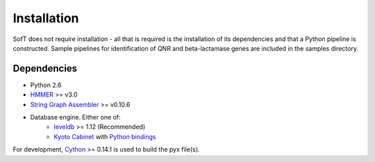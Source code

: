 Installation
============
SofT does not require installation - all that is required is the installation of its dependencies and that a Python pipeline is constructed. Sample pipelines for identification of QNR and beta-lactamase genes are included in the samples directory.

Dependencies
------------
* Python 2.6
* HMMER__ >= v3.0
* `String Graph Assembler`__ >= v0.10.6
* Database engine. Either one of:
    * leveldb__ >= 1.12 (Recommended)
    * `Kyoto Cabinet`__ with `Python bindings`__

For development, Cython__ >= 0.14.1 is used to build the pyx file(s).

__ http://hmmer.janelia.org/
__ https://github.com/jts/sga
__ https://code.google.com/p/leveldb/
__ http://fallabs.com/kyotocabinet/
__ http://fallabs.com/kyotocabinet/pythonlegacydoc/
__ http://cython.org/#download
